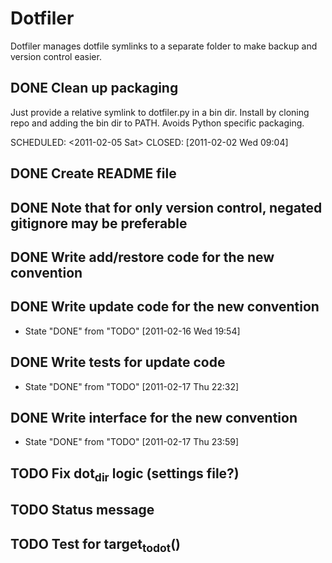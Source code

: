 * Dotfiler
:PROPERTIES:
:CATEGORY: Dotfiler
:END:

Dotfiler manages dotfile symlinks to a separate folder to make backup
and version control easier.

** DONE Clean up packaging

Just provide a relative symlink to dotfiler.py in a bin dir. Install
by cloning repo and adding the bin dir to PATH. Avoids Python specific
packaging.

SCHEDULED: <2011-02-05 Sat> CLOSED: [2011-02-02 Wed 09:04]
** DONE Create README file
SCHEDULED: <2011-02-05 Sat> CLOSED: [2011-02-02 Wed 10:02]
** DONE Note that for only version control, negated gitignore may be preferable
SCHEDULED: <2011-02-11 Fri> CLOSED: [2011-02-11 Fri 10:53]
** DONE Write add/restore code for the new convention
SCHEDULED: <2011-02-12 Sat> CLOSED: [2011-02-12 Sat 11:05]

** DONE Write update code for the new convention
SCHEDULED: <2011-02-16 Wed> CLOSED: [2011-02-16 Wed 19:54]
- State "DONE"       from "TODO"       [2011-02-16 Wed 19:54]
** DONE Write tests for update code
SCHEDULED: <2011-02-19 Sat> CLOSED: [2011-02-17 Thu 22:32]
- State "DONE"       from "TODO"       [2011-02-17 Thu 22:32]
** DONE Write interface for the new convention
SCHEDULED: <2011-02-19 Sat> CLOSED: [2011-02-17 Thu 23:59]
- State "DONE"       from "TODO"       [2011-02-17 Thu 23:59]

** TODO Fix dot_dir logic (settings file?)
** TODO Status message
** TODO Test for target_to_dot()
